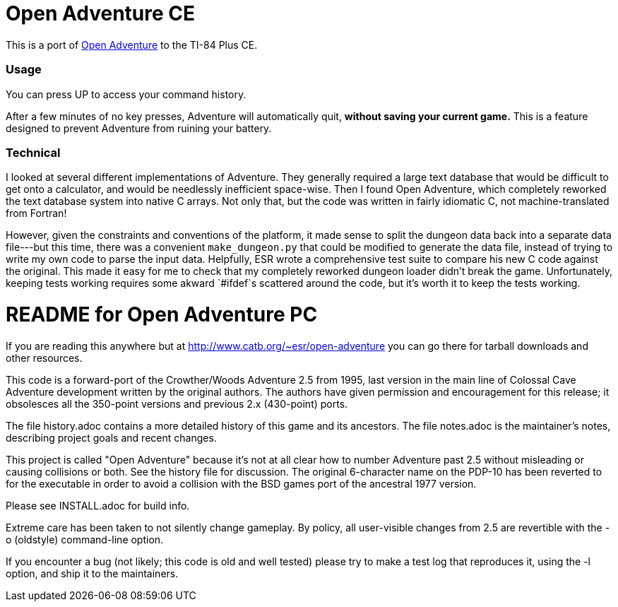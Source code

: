 = Open Adventure CE =

This is a port of http://www.catb.org/~esr/open-adventure[Open Adventure] to the TI-84 Plus CE.

=== Usage ===

You can press UP to access your command history.

After a few minutes of no key presses, Adventure will automatically quit,
*without saving your current game.*
This is a feature designed to prevent Adventure from ruining your battery.

=== Technical ===
I looked at several different implementations of Adventure.
They generally required a large text database that would be difficult to get onto a calculator,
and would be needlessly inefficient space-wise.
Then I found Open Adventure, which completely reworked the text database system into native C arrays.
Not only that, but the code was written in fairly idiomatic C, not machine-translated from Fortran!

However, given the constraints and conventions of the platform,
it made sense to split the dungeon data back into a separate data file---but this time, 
there was a convenient `make_dungeon.py` that could be modified to generate the data file,
instead of trying to write my own code to parse the input data.
Helpfully, ESR wrote a comprehensive test suite to compare his new C code against the original.
This made it easy for me to check that my completely reworked dungeon loader didn't break the game.
Unfortunately, keeping tests working requires some akward `#ifdef`s scattered around the code,
but it's worth it to keep the tests working.


= README for Open Adventure PC =

If you are reading this anywhere but at http://www.catb.org/~esr/open-adventure
you can go there for tarball downloads and other resources.

This code is a forward-port of the Crowther/Woods Adventure 2.5 from
1995, last version in the main line of Colossal Cave Adventure
development written by the original authors.  The authors have given
permission and encouragement for this release; it obsolesces all
the 350-point versions and previous 2.x (430-point) ports.

The file history.adoc contains a more detailed history of this game
and its ancestors.  The file notes.adoc is the maintainer's notes,
describing project goals and recent changes.

This project is called "Open Adventure" because it's not at all clear
how to number Adventure past 2.5 without misleading or causing
collisions or both.  See the history file for discussion.  The
original 6-character name on the PDP-10 has been reverted to for the
executable in order to avoid a collision with the BSD games port of
the ancestral 1977 version.

Please see INSTALL.adoc for build info.

Extreme care has been taken to not silently change gameplay. By
policy, all user-visible changes from 2.5 are revertible with the
-o (oldstyle) command-line option.

If you encounter a bug (not likely; this code is old and well tested)
please try to make a test log that reproduces it, using the -l option,
and ship it to the maintainers.

// end



